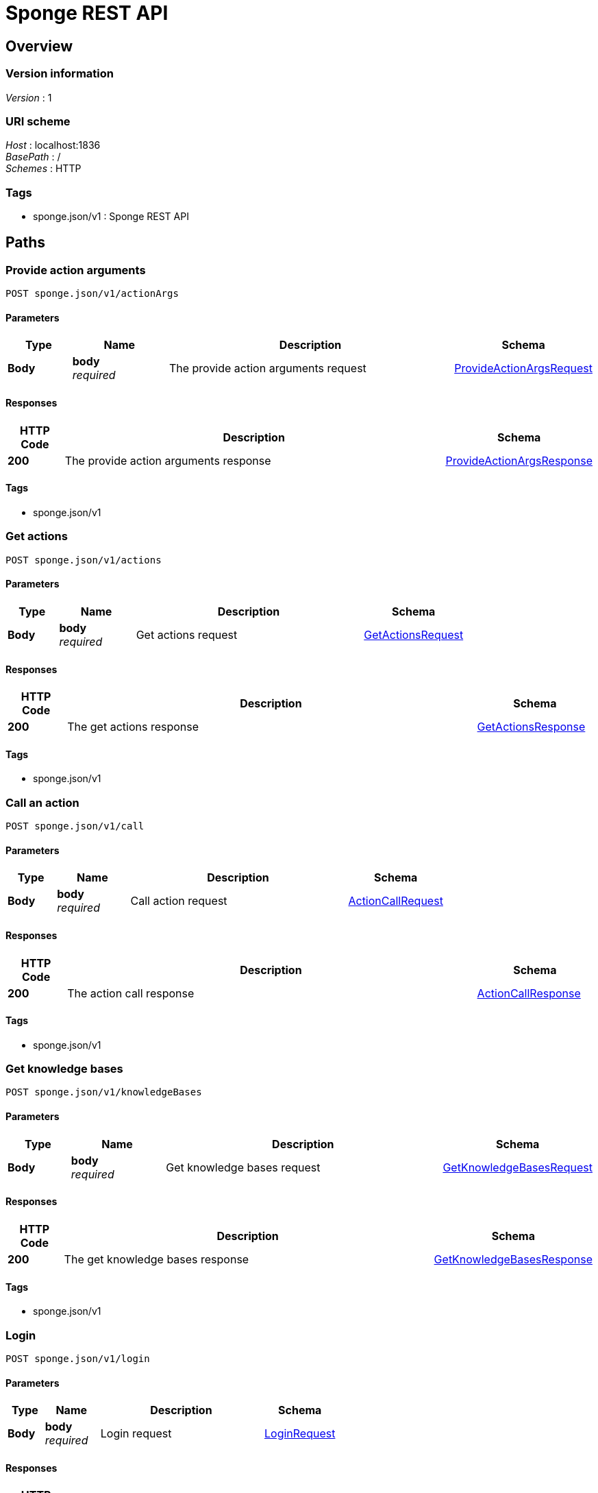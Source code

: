 = Sponge REST API


[[_swagger_overview]]
== Overview

=== Version information
[%hardbreaks]
__Version__ : 1


=== URI scheme
[%hardbreaks]
__Host__ : localhost:1836
__BasePath__ : /
__Schemes__ : HTTP


=== Tags

* sponge.json/v1 : Sponge REST API




[[_swagger_paths]]
== Paths

[[_swagger_sponge-actionargs]]
=== Provide action arguments
....
POST sponge.json/v1/actionArgs
....


==== Parameters

[options="header", cols=".^2a,.^3a,.^9a,.^4a"]
|===
|Type|Name|Description|Schema
|**Body**|**body** +
__required__|The provide action arguments request|<<_swagger_provideactionargsrequest,ProvideActionArgsRequest>>
|===


==== Responses

[options="header", cols=".^2a,.^14a,.^4a"]
|===
|HTTP Code|Description|Schema
|**200**|The provide action arguments response|<<_swagger_provideactionargsresponse,ProvideActionArgsResponse>>
|===


==== Tags

* sponge.json/v1


[[_swagger_sponge-actions]]
=== Get actions
....
POST sponge.json/v1/actions
....


==== Parameters

[options="header", cols=".^2a,.^3a,.^9a,.^4a"]
|===
|Type|Name|Description|Schema
|**Body**|**body** +
__required__|Get actions request|<<_swagger_getactionsrequest,GetActionsRequest>>
|===


==== Responses

[options="header", cols=".^2a,.^14a,.^4a"]
|===
|HTTP Code|Description|Schema
|**200**|The get actions response|<<_swagger_getactionsresponse,GetActionsResponse>>
|===


==== Tags

* sponge.json/v1


[[_swagger_sponge-call]]
=== Call an action
....
POST sponge.json/v1/call
....


==== Parameters

[options="header", cols=".^2a,.^3a,.^9a,.^4a"]
|===
|Type|Name|Description|Schema
|**Body**|**body** +
__required__|Call action request|<<_swagger_actioncallrequest,ActionCallRequest>>
|===


==== Responses

[options="header", cols=".^2a,.^14a,.^4a"]
|===
|HTTP Code|Description|Schema
|**200**|The action call response|<<_swagger_actioncallresponse,ActionCallResponse>>
|===


==== Tags

* sponge.json/v1


[[_swagger_sponge-knowledgebases]]
=== Get knowledge bases
....
POST sponge.json/v1/knowledgeBases
....


==== Parameters

[options="header", cols=".^2a,.^3a,.^9a,.^4a"]
|===
|Type|Name|Description|Schema
|**Body**|**body** +
__required__|Get knowledge bases request|<<_swagger_getknowledgebasesrequest,GetKnowledgeBasesRequest>>
|===


==== Responses

[options="header", cols=".^2a,.^14a,.^4a"]
|===
|HTTP Code|Description|Schema
|**200**|The get knowledge bases response|<<_swagger_getknowledgebasesresponse,GetKnowledgeBasesResponse>>
|===


==== Tags

* sponge.json/v1


[[_swagger_sponge-login]]
=== Login
....
POST sponge.json/v1/login
....


==== Parameters

[options="header", cols=".^2a,.^3a,.^9a,.^4a"]
|===
|Type|Name|Description|Schema
|**Body**|**body** +
__required__|Login request|<<_swagger_loginrequest,LoginRequest>>
|===


==== Responses

[options="header", cols=".^2a,.^14a,.^4a"]
|===
|HTTP Code|Description|Schema
|**200**|The login response|<<_swagger_loginresponse,LoginResponse>>
|===


==== Tags

* sponge.json/v1


[[_swagger_sponge-logout]]
=== Logout
....
POST sponge.json/v1/logout
....


==== Parameters

[options="header", cols=".^2a,.^3a,.^9a,.^4a"]
|===
|Type|Name|Description|Schema
|**Body**|**body** +
__required__|Logout request|<<_swagger_logoutrequest,LogoutRequest>>
|===


==== Responses

[options="header", cols=".^2a,.^14a,.^4a"]
|===
|HTTP Code|Description|Schema
|**200**|The logout response|<<_swagger_logoutresponse,LogoutResponse>>
|===


==== Tags

* sponge.json/v1


[[_swagger_sponge-reload]]
=== Reload knowledge bases
....
POST sponge.json/v1/reload
....


==== Parameters

[options="header", cols=".^2a,.^3a,.^9a,.^4a"]
|===
|Type|Name|Description|Schema
|**Body**|**body** +
__required__|Reload knowledge bases request|<<_swagger_reloadrequest,ReloadRequest>>
|===


==== Responses

[options="header", cols=".^2a,.^14a,.^4a"]
|===
|HTTP Code|Description|Schema
|**200**|The reload response|<<_swagger_reloadresponse,ReloadResponse>>
|===


==== Tags

* sponge.json/v1


[[_swagger_sponge-send]]
=== Send a new event
....
POST sponge.json/v1/send
....


==== Parameters

[options="header", cols=".^2a,.^3a,.^9a,.^4a"]
|===
|Type|Name|Description|Schema
|**Body**|**body** +
__required__|Send event request|<<_swagger_sendeventrequest,SendEventRequest>>
|===


==== Responses

[options="header", cols=".^2a,.^14a,.^4a"]
|===
|HTTP Code|Description|Schema
|**200**|The send event response|<<_swagger_sendeventresponse,SendEventResponse>>
|===


==== Tags

* sponge.json/v1


[[_swagger_sponge-version]]
=== Get the Sponge version
....
POST sponge.json/v1/version
....


==== Parameters

[options="header", cols=".^2a,.^3a,.^9a,.^4a"]
|===
|Type|Name|Description|Schema
|**Body**|**body** +
__required__|Get Sponge version request|<<_swagger_getversionrequest,GetVersionRequest>>
|===


==== Responses

[options="header", cols=".^2a,.^14a,.^4a"]
|===
|HTTP Code|Description|Schema
|**200**|The Sponge version response|<<_swagger_getversionresponse,GetVersionResponse>>
|===


==== Tags

* sponge.json/v1




[[_swagger_definitions]]
== Definitions

[[_swagger_processorqualifiedversion]]
=== ProcessorQualifiedVersion

[options="header", cols=".^3a,.^4a"]
|===
|Name|Schema
|**knowledgeBaseVersion** +
__optional__|integer (int32)
|**processorVersion** +
__optional__|integer (int32)
|===


[[_swagger_provideactionargsrequest]]
=== ProvideActionArgsRequest
A provide action arguments request


[options="header", cols=".^3a,.^11a,.^4a"]
|===
|Name|Description|Schema
|**id** +
__optional__|The request id|string
|**username** +
__optional__|The user name|string
|**password** +
__optional__|The user password|string
|**authToken** +
__optional__|The authentication token|string
|**name** +
__required__|The action name|string
|**argNames** +
__optional__|The names of action arguments to provide|< string > array
|**current** +
__optional__|The current values of action arguments in a client code|< string, object > map
|**qualifiedVersion** +
__optional__|The action expected qualified version|<<_swagger_processorqualifiedversion,ProcessorQualifiedVersion>>
|===


[[_swagger_provideactionargsresponse]]
=== ProvideActionArgsResponse
A provide action arguments response


[options="header", cols=".^3a,.^11a,.^4a"]
|===
|Name|Description|Schema
|**id** +
__optional__|The corresponding request id|string
|**errorCode** +
__optional__|The error code|string
|**errorMessage** +
__optional__|The error message|string
|**detailedErrorMessage** +
__optional__|The detailed error message|string
|**provided** +
__required__|The provided action arguments|< string, <<_swagger_providedvalueobject,ProvidedValueObject>> > map
|===


[[_swagger_providedvalue]]
=== ProvidedValue

[options="header", cols=".^3a,.^4a"]
|===
|Name|Schema
|**value** +
__optional__|object
|**valuePresent** +
__optional__|boolean
|**annotatedValueSet** +
__optional__|< <<_swagger_annotatedvalueobject,AnnotatedValueObject>> > array
|**valueSet** +
__optional__|< object > array
|===


[[_swagger_annotatedvalue]]
=== AnnotatedValue

[options="header", cols=".^3a,.^4a"]
|===
|Name|Schema
|**value** +
__optional__|object
|**label** +
__optional__|string
|**description** +
__optional__|string
|**features** +
__optional__|< string, object > map
|===


[[_swagger_providedvalueobject]]
=== ProvidedValueObject

[options="header", cols=".^3a,.^4a"]
|===
|Name|Schema
|**value** +
__optional__|object
|**valuePresent** +
__optional__|boolean
|**annotatedValueSet** +
__optional__|< <<_swagger_annotatedvalueobject,AnnotatedValueObject>> > array
|**valueSet** +
__optional__|< object > array
|===


[[_swagger_annotatedvalueobject]]
=== AnnotatedValueObject

[options="header", cols=".^3a,.^4a"]
|===
|Name|Schema
|**value** +
__optional__|object
|**label** +
__optional__|string
|**description** +
__optional__|string
|**features** +
__optional__|< string, object > map
|===


[[_swagger_getactionsrequest]]
=== GetActionsRequest
A get actions request


[options="header", cols=".^3a,.^11a,.^4a"]
|===
|Name|Description|Schema
|**id** +
__optional__|The request id|string
|**username** +
__optional__|The user name|string
|**password** +
__optional__|The user password|string
|**authToken** +
__optional__|The authentication token|string
|**name** +
__optional__|The action name or the regular expression (compatible with https://docs.oracle.com/javase/8/docs/api/java/util/regex/Pattern.html)|string
|**metadataRequired** +
__optional__|The metadata required flag|boolean
|===


[[_swagger_providedmeta]]
=== ProvidedMeta

[options="header", cols=".^3a,.^4a"]
|===
|Name|Schema
|**value** +
__optional__|boolean
|**valueSet** +
__optional__|<<_swagger_valuesetmeta,ValueSetMeta>>
|**dependencies** +
__optional__|< string > array
|**readOnly** +
__optional__|boolean
|**overwrite** +
__optional__|boolean
|===


[[_swagger_valuesetmeta]]
=== ValueSetMeta

[options="header", cols=".^3a,.^4a"]
|===
|Name|Schema
|**limited** +
__optional__|boolean
|===


[[_swagger_knowledgebasemeta]]
=== KnowledgeBaseMeta
A knowledge base metadata


[options="header", cols=".^3a,.^11a,.^4a"]
|===
|Name|Description|Schema
|**name** +
__required__|The knowledge base name|string
|**label** +
__optional__|The knowledge base label|string
|**description** +
__optional__|The knowledge base description|string
|**version** +
__optional__|The knowledge base version|integer (int32)
|===


[[_swagger_actionmeta]]
=== ActionMeta
An action metadata


[options="header", cols=".^3a,.^11a,.^4a"]
|===
|Name|Description|Schema
|**name** +
__required__|The action name|string
|**label** +
__optional__|The action label|string
|**description** +
__optional__|The action description|string
|**knowledgeBase** +
__required__|The action knowledge base metadata|<<_swagger_knowledgebasemeta,KnowledgeBaseMeta>>
|**category** +
__optional__|The action category metadata|<<_swagger_categorymeta,CategoryMeta>>
|**features** +
__required__|The action features|< string, object > map
|**args** +
__optional__|The action argument types|< <<_swagger_datatype,DataType>> > array
|**result** +
__optional__|The action result type|<<_swagger_datatype,DataType>>
|**callable** +
__optional__|The action callable flag.|boolean
|**qualifiedVersion** +
__optional__|The action qualified version|<<_swagger_processorqualifiedversion,ProcessorQualifiedVersion>>
|===


[[_swagger_getactionsresponse]]
=== GetActionsResponse
A get actions response


[options="header", cols=".^3a,.^11a,.^4a"]
|===
|Name|Description|Schema
|**id** +
__optional__|The corresponding request id|string
|**errorCode** +
__optional__|The error code|string
|**errorMessage** +
__optional__|The error message|string
|**detailedErrorMessage** +
__optional__|The detailed error message|string
|**actions** +
__required__|The available actions|< <<_swagger_actionmeta,ActionMeta>> > array
|===


[[_swagger_datatype]]
=== DataType

[options="header", cols=".^3a,.^4a"]
|===
|Name|Schema
|**kind** +
__optional__|enum (ANY, BINARY, BOOLEAN, DATE_TIME, DYNAMIC, INTEGER, LIST, MAP, NUMBER, OBJECT, RECORD, STRING, TYPE, VOID)
|**name** +
__optional__|string
|**label** +
__optional__|string
|**description** +
__optional__|string
|**annotated** +
__optional__|boolean
|**format** +
__optional__|string
|**defaultValue** +
__optional__|object
|**nullable** +
__optional__|boolean
|**features** +
__optional__|< string, object > map
|**optional** +
__optional__|boolean
|**provided** +
__optional__|<<_swagger_providedmeta,ProvidedMeta>>
|===


[[_swagger_categorymeta]]
=== CategoryMeta

[options="header", cols=".^3a,.^4a"]
|===
|Name|Schema
|**name** +
__optional__|string
|**label** +
__optional__|string
|**description** +
__optional__|string
|===


[[_swagger_actioncallrequest]]
=== ActionCallRequest
An action call request


[options="header", cols=".^3a,.^11a,.^4a"]
|===
|Name|Description|Schema
|**id** +
__optional__|The request id|string
|**username** +
__optional__|The user name|string
|**password** +
__optional__|The user password|string
|**authToken** +
__optional__|The authentication token|string
|**name** +
__required__|The action name|string
|**args** +
__optional__|The action arguments|< object > array
|**qualifiedVersion** +
__optional__|The action expected qualified version|<<_swagger_processorqualifiedversion,ProcessorQualifiedVersion>>
|===


[[_swagger_actioncallresponse]]
=== ActionCallResponse
An action call response


[options="header", cols=".^3a,.^11a,.^4a"]
|===
|Name|Description|Schema
|**id** +
__optional__|The corresponding request id|string
|**errorCode** +
__optional__|The error code|string
|**errorMessage** +
__optional__|The error message|string
|**detailedErrorMessage** +
__optional__|The detailed error message|string
|**result** +
__required__|The action result|object
|===


[[_swagger_getknowledgebasesrequest]]
=== GetKnowledgeBasesRequest
A get knowledge bases request


[options="header", cols=".^3a,.^11a,.^4a"]
|===
|Name|Description|Schema
|**id** +
__optional__|The request id|string
|**username** +
__optional__|The user name|string
|**password** +
__optional__|The user password|string
|**authToken** +
__optional__|The authentication token|string
|===


[[_swagger_getknowledgebasesresponse]]
=== GetKnowledgeBasesResponse
A get knowledge bases response


[options="header", cols=".^3a,.^11a,.^4a"]
|===
|Name|Description|Schema
|**id** +
__optional__|The corresponding request id|string
|**errorCode** +
__optional__|The error code|string
|**errorMessage** +
__optional__|The error message|string
|**detailedErrorMessage** +
__optional__|The detailed error message|string
|**knowledgeBases** +
__required__|The available knowledge bases|< <<_swagger_knowledgebasemeta,KnowledgeBaseMeta>> > array
|===


[[_swagger_loginrequest]]
=== LoginRequest
A login request


[options="header", cols=".^3a,.^11a,.^4a"]
|===
|Name|Description|Schema
|**id** +
__optional__|The request id|string
|**username** +
__optional__|The user name|string
|**password** +
__optional__|The user password|string
|**authToken** +
__optional__|The authentication token|string
|===


[[_swagger_loginresponse]]
=== LoginResponse
A login response


[options="header", cols=".^3a,.^11a,.^4a"]
|===
|Name|Description|Schema
|**id** +
__optional__|The corresponding request id|string
|**errorCode** +
__optional__|The error code|string
|**errorMessage** +
__optional__|The error message|string
|**detailedErrorMessage** +
__optional__|The detailed error message|string
|**authToken** +
__required__|The authentication token|string
|===


[[_swagger_logoutrequest]]
=== LogoutRequest
A logout request


[options="header", cols=".^3a,.^11a,.^4a"]
|===
|Name|Description|Schema
|**id** +
__optional__|The request id|string
|**username** +
__optional__|The user name|string
|**password** +
__optional__|The user password|string
|**authToken** +
__optional__|The authentication token|string
|===


[[_swagger_logoutresponse]]
=== LogoutResponse
A logout response


[options="header", cols=".^3a,.^11a,.^4a"]
|===
|Name|Description|Schema
|**id** +
__optional__|The corresponding request id|string
|**errorCode** +
__optional__|The error code|string
|**errorMessage** +
__optional__|The error message|string
|**detailedErrorMessage** +
__optional__|The detailed error message|string
|===


[[_swagger_reloadrequest]]
=== ReloadRequest
A reload request


[options="header", cols=".^3a,.^11a,.^4a"]
|===
|Name|Description|Schema
|**id** +
__optional__|The request id|string
|**username** +
__optional__|The user name|string
|**password** +
__optional__|The user password|string
|**authToken** +
__optional__|The authentication token|string
|===


[[_swagger_reloadresponse]]
=== ReloadResponse
A reload response


[options="header", cols=".^3a,.^11a,.^4a"]
|===
|Name|Description|Schema
|**id** +
__optional__|The corresponding request id|string
|**errorCode** +
__optional__|The error code|string
|**errorMessage** +
__optional__|The error message|string
|**detailedErrorMessage** +
__optional__|The detailed error message|string
|===


[[_swagger_sendeventrequest]]
=== SendEventRequest
A send event request


[options="header", cols=".^3a,.^11a,.^4a"]
|===
|Name|Description|Schema
|**id** +
__optional__|The request id|string
|**username** +
__optional__|The user name|string
|**password** +
__optional__|The user password|string
|**authToken** +
__optional__|The authentication token|string
|**name** +
__required__|The event name|string
|**attributes** +
__optional__|The event attributes|< string, object > map
|===


[[_swagger_sendeventresponse]]
=== SendEventResponse
A send event response


[options="header", cols=".^3a,.^11a,.^4a"]
|===
|Name|Description|Schema
|**id** +
__optional__|The corresponding request id|string
|**errorCode** +
__optional__|The error code|string
|**errorMessage** +
__optional__|The error message|string
|**detailedErrorMessage** +
__optional__|The detailed error message|string
|**eventId** +
__required__|The event id|string
|===


[[_swagger_getversionrequest]]
=== GetVersionRequest
A get version request


[options="header", cols=".^3a,.^11a,.^4a"]
|===
|Name|Description|Schema
|**id** +
__optional__|The request id|string
|**username** +
__optional__|The user name|string
|**password** +
__optional__|The user password|string
|**authToken** +
__optional__|The authentication token|string
|===


[[_swagger_getversionresponse]]
=== GetVersionResponse
A get version response


[options="header", cols=".^3a,.^11a,.^4a"]
|===
|Name|Description|Schema
|**id** +
__optional__|The corresponding request id|string
|**errorCode** +
__optional__|The error code|string
|**errorMessage** +
__optional__|The error message|string
|**detailedErrorMessage** +
__optional__|The detailed error message|string
|**version** +
__required__|The Sponge version|string
|===





